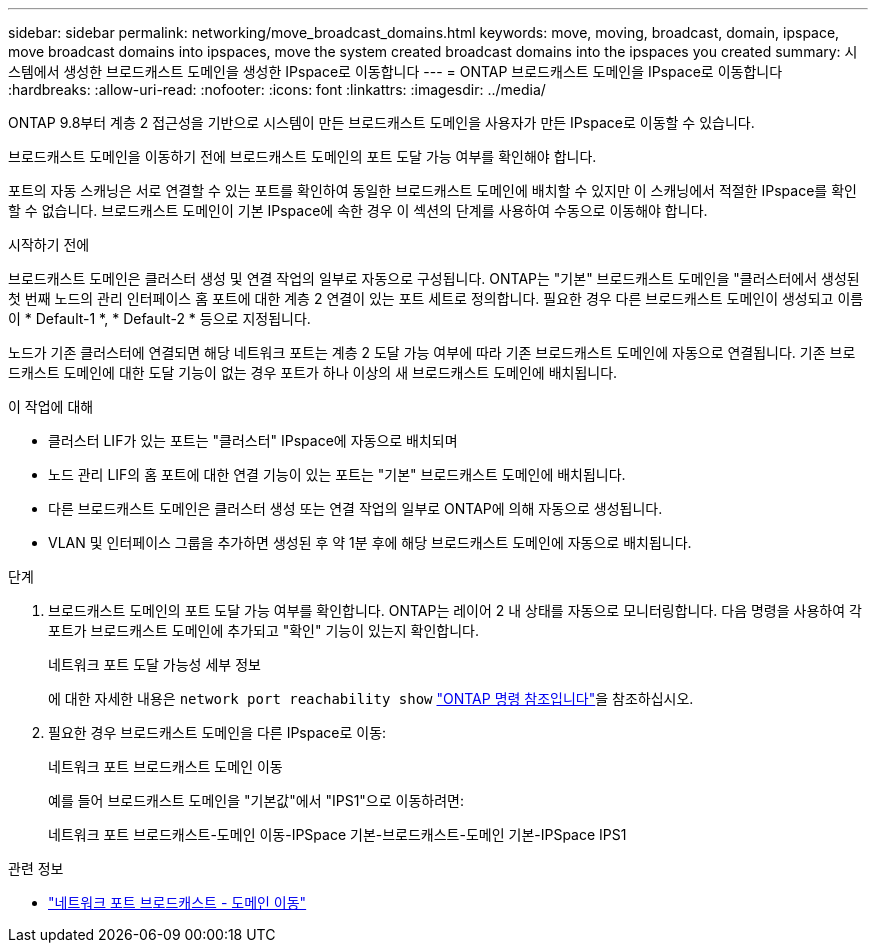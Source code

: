 ---
sidebar: sidebar 
permalink: networking/move_broadcast_domains.html 
keywords: move, moving, broadcast, domain, ipspace, move broadcast domains into ipspaces, move the system created broadcast domains into the ipspaces you created 
summary: 시스템에서 생성한 브로드캐스트 도메인을 생성한 IPspace로 이동합니다 
---
= ONTAP 브로드캐스트 도메인을 IPspace로 이동합니다
:hardbreaks:
:allow-uri-read: 
:nofooter: 
:icons: font
:linkattrs: 
:imagesdir: ../media/


[role="lead"]
ONTAP 9.8부터 계층 2 접근성을 기반으로 시스템이 만든 브로드캐스트 도메인을 사용자가 만든 IPspace로 이동할 수 있습니다.

브로드캐스트 도메인을 이동하기 전에 브로드캐스트 도메인의 포트 도달 가능 여부를 확인해야 합니다.

포트의 자동 스캐닝은 서로 연결할 수 있는 포트를 확인하여 동일한 브로드캐스트 도메인에 배치할 수 있지만 이 스캐닝에서 적절한 IPspace를 확인할 수 없습니다. 브로드캐스트 도메인이 기본 IPspace에 속한 경우 이 섹션의 단계를 사용하여 수동으로 이동해야 합니다.

.시작하기 전에
브로드캐스트 도메인은 클러스터 생성 및 연결 작업의 일부로 자동으로 구성됩니다. ONTAP는 "기본" 브로드캐스트 도메인을 "클러스터에서 생성된 첫 번째 노드의 관리 인터페이스 홈 포트에 대한 계층 2 연결이 있는 포트 세트로 정의합니다. 필요한 경우 다른 브로드캐스트 도메인이 생성되고 이름이 * Default-1 *, * Default-2 * 등으로 지정됩니다.

노드가 기존 클러스터에 연결되면 해당 네트워크 포트는 계층 2 도달 가능 여부에 따라 기존 브로드캐스트 도메인에 자동으로 연결됩니다. 기존 브로드캐스트 도메인에 대한 도달 기능이 없는 경우 포트가 하나 이상의 새 브로드캐스트 도메인에 배치됩니다.

.이 작업에 대해
* 클러스터 LIF가 있는 포트는 "클러스터" IPspace에 자동으로 배치되며
* 노드 관리 LIF의 홈 포트에 대한 연결 기능이 있는 포트는 "기본" 브로드캐스트 도메인에 배치됩니다.
* 다른 브로드캐스트 도메인은 클러스터 생성 또는 연결 작업의 일부로 ONTAP에 의해 자동으로 생성됩니다.
* VLAN 및 인터페이스 그룹을 추가하면 생성된 후 약 1분 후에 해당 브로드캐스트 도메인에 자동으로 배치됩니다.


.단계
. 브로드캐스트 도메인의 포트 도달 가능 여부를 확인합니다. ONTAP는 레이어 2 내 상태를 자동으로 모니터링합니다. 다음 명령을 사용하여 각 포트가 브로드캐스트 도메인에 추가되고 "확인" 기능이 있는지 확인합니다.
+
네트워크 포트 도달 가능성 세부 정보

+
에 대한 자세한 내용은 `network port reachability show` link:https://docs.netapp.com/us-en/ontap-cli/network-port-reachability-show.html["ONTAP 명령 참조입니다"^]을 참조하십시오.

. 필요한 경우 브로드캐스트 도메인을 다른 IPspace로 이동:
+
네트워크 포트 브로드캐스트 도메인 이동

+
예를 들어 브로드캐스트 도메인을 "기본값"에서 "IPS1"으로 이동하려면:

+
네트워크 포트 브로드캐스트-도메인 이동-IPSpace 기본-브로드캐스트-도메인 기본-IPSpace IPS1



.관련 정보
* link:https://docs.netapp.com/us-en/ontap-cli/network-port-broadcast-domain-move.html["네트워크 포트 브로드캐스트 - 도메인 이동"^]

